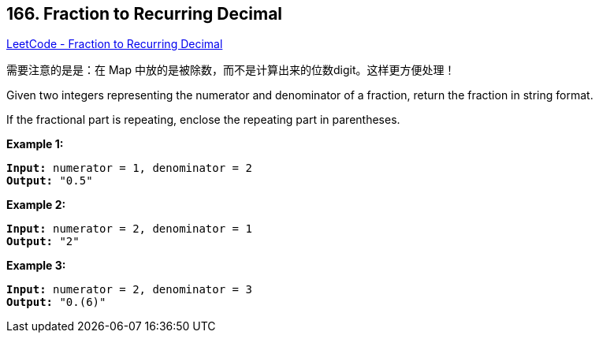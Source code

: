 == 166. Fraction to Recurring Decimal

https://leetcode.com/problems/fraction-to-recurring-decimal/[LeetCode - Fraction to Recurring Decimal]

需要注意的是是：在 Map 中放的是被除数，而不是计算出来的位数digit。这样更方便处理！

Given two integers representing the numerator and denominator of a fraction, return the fraction in string format.

If the fractional part is repeating, enclose the repeating part in parentheses.

*Example 1:*

[subs="verbatim,quotes,macros"]
----
*Input:* numerator = 1, denominator = 2
*Output:* "0.5"
----

*Example 2:*

[subs="verbatim,quotes,macros"]
----
*Input:* numerator = 2, denominator = 1
*Output:* "2"
----

*Example 3:*

[subs="verbatim,quotes,macros"]
----
*Input:* numerator = 2, denominator = 3
*Output:* "0.(6)"
----

